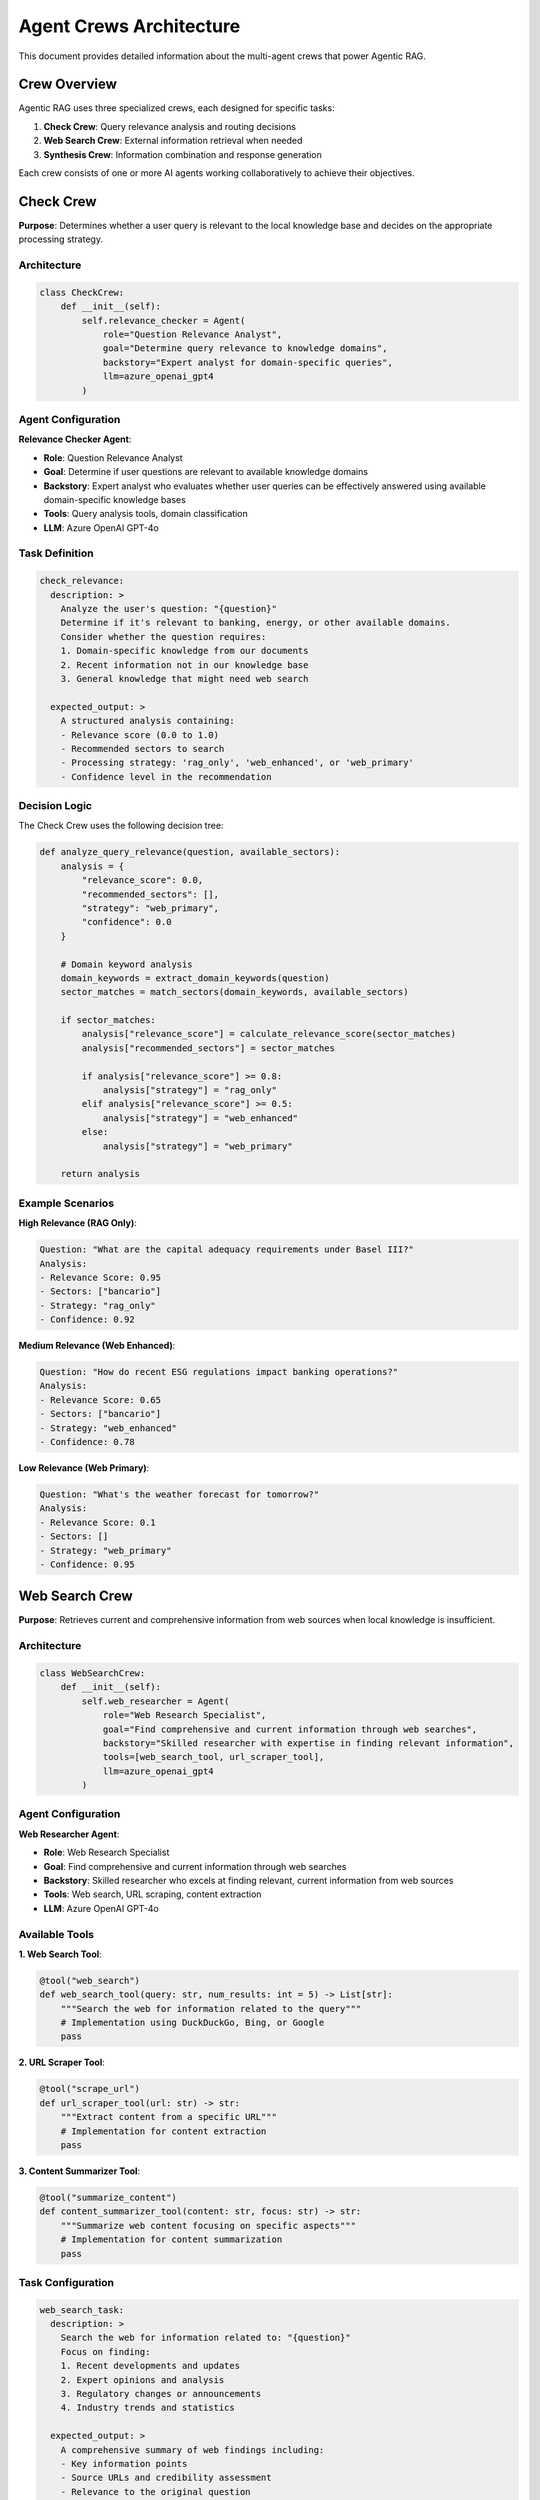 Agent Crews Architecture
========================

This document provides detailed information about the multi-agent crews that power Agentic RAG.

Crew Overview
-------------

Agentic RAG uses three specialized crews, each designed for specific tasks:

1. **Check Crew**: Query relevance analysis and routing decisions
2. **Web Search Crew**: External information retrieval when needed
3. **Synthesis Crew**: Information combination and response generation

Each crew consists of one or more AI agents working collaboratively to achieve their objectives.

Check Crew
----------

**Purpose**: Determines whether a user query is relevant to the local knowledge base and decides on the appropriate processing strategy.

Architecture
~~~~~~~~~~~~

.. code-block:: python

   class CheckCrew:
       def __init__(self):
           self.relevance_checker = Agent(
               role="Question Relevance Analyst",
               goal="Determine query relevance to knowledge domains",
               backstory="Expert analyst for domain-specific queries",
               llm=azure_openai_gpt4
           )

Agent Configuration
~~~~~~~~~~~~~~~~~~

**Relevance Checker Agent**:

- **Role**: Question Relevance Analyst
- **Goal**: Determine if user questions are relevant to available knowledge domains
- **Backstory**: Expert analyst who evaluates whether user queries can be effectively answered using available domain-specific knowledge bases
- **Tools**: Query analysis tools, domain classification
- **LLM**: Azure OpenAI GPT-4o

Task Definition
~~~~~~~~~~~~~~

.. code-block:: yaml

   check_relevance:
     description: >
       Analyze the user's question: "{question}" 
       Determine if it's relevant to banking, energy, or other available domains.
       Consider whether the question requires:
       1. Domain-specific knowledge from our documents
       2. Recent information not in our knowledge base
       3. General knowledge that might need web search
     
     expected_output: >
       A structured analysis containing:
       - Relevance score (0.0 to 1.0)
       - Recommended sectors to search
       - Processing strategy: 'rag_only', 'web_enhanced', or 'web_primary'
       - Confidence level in the recommendation

Decision Logic
~~~~~~~~~~~~~

The Check Crew uses the following decision tree:

.. code-block:: python

   def analyze_query_relevance(question, available_sectors):
       analysis = {
           "relevance_score": 0.0,
           "recommended_sectors": [],
           "strategy": "web_primary",
           "confidence": 0.0
       }
       
       # Domain keyword analysis
       domain_keywords = extract_domain_keywords(question)
       sector_matches = match_sectors(domain_keywords, available_sectors)
       
       if sector_matches:
           analysis["relevance_score"] = calculate_relevance_score(sector_matches)
           analysis["recommended_sectors"] = sector_matches
           
           if analysis["relevance_score"] >= 0.8:
               analysis["strategy"] = "rag_only"
           elif analysis["relevance_score"] >= 0.5:
               analysis["strategy"] = "web_enhanced"
           else:
               analysis["strategy"] = "web_primary"
       
       return analysis

Example Scenarios
~~~~~~~~~~~~~~~~

**High Relevance (RAG Only)**:

.. code-block:: text

   Question: "What are the capital adequacy requirements under Basel III?"
   Analysis:
   - Relevance Score: 0.95
   - Sectors: ["bancario"]
   - Strategy: "rag_only"
   - Confidence: 0.92

**Medium Relevance (Web Enhanced)**:

.. code-block:: text

   Question: "How do recent ESG regulations impact banking operations?"
   Analysis:
   - Relevance Score: 0.65
   - Sectors: ["bancario"]
   - Strategy: "web_enhanced"
   - Confidence: 0.78

**Low Relevance (Web Primary)**:

.. code-block:: text

   Question: "What's the weather forecast for tomorrow?"
   Analysis:
   - Relevance Score: 0.1
   - Sectors: []
   - Strategy: "web_primary"
   - Confidence: 0.95

Web Search Crew
---------------

**Purpose**: Retrieves current and comprehensive information from web sources when local knowledge is insufficient.

Architecture
~~~~~~~~~~~~

.. code-block:: python

   class WebSearchCrew:
       def __init__(self):
           self.web_researcher = Agent(
               role="Web Research Specialist",
               goal="Find comprehensive and current information through web searches",
               backstory="Skilled researcher with expertise in finding relevant information",
               tools=[web_search_tool, url_scraper_tool],
               llm=azure_openai_gpt4
           )

Agent Configuration
~~~~~~~~~~~~~~~~~~

**Web Researcher Agent**:

- **Role**: Web Research Specialist
- **Goal**: Find comprehensive and current information through web searches
- **Backstory**: Skilled researcher who excels at finding relevant, current information from web sources
- **Tools**: Web search, URL scraping, content extraction
- **LLM**: Azure OpenAI GPT-4o

Available Tools
~~~~~~~~~~~~~~

**1. Web Search Tool**:

.. code-block:: python

   @tool("web_search")
   def web_search_tool(query: str, num_results: int = 5) -> List[str]:
       """Search the web for information related to the query"""
       # Implementation using DuckDuckGo, Bing, or Google
       pass

**2. URL Scraper Tool**:

.. code-block:: python

   @tool("scrape_url")
   def url_scraper_tool(url: str) -> str:
       """Extract content from a specific URL"""
       # Implementation for content extraction
       pass

**3. Content Summarizer Tool**:

.. code-block:: python

   @tool("summarize_content")
   def content_summarizer_tool(content: str, focus: str) -> str:
       """Summarize web content focusing on specific aspects"""
       # Implementation for content summarization
       pass

Task Configuration
~~~~~~~~~~~~~~~~~

.. code-block:: yaml

   web_search_task:
     description: >
       Search the web for information related to: "{question}"
       Focus on finding:
       1. Recent developments and updates
       2. Expert opinions and analysis
       3. Regulatory changes or announcements
       4. Industry trends and statistics
     
     expected_output: >
       A comprehensive summary of web findings including:
       - Key information points
       - Source URLs and credibility assessment
       - Relevance to the original question
       - Recency of information

Search Strategy
~~~~~~~~~~~~~~

.. code-block:: python

   class WebSearchStrategy:
       def execute_search(self, question, context=None):
           # Step 1: Generate search queries
           search_queries = self.generate_search_queries(question, context)
           
           # Step 2: Execute searches
           search_results = []
           for query in search_queries:
               results = self.web_search_tool(query, num_results=3)
               search_results.extend(results)
           
           # Step 3: Filter and rank results
           filtered_results = self.filter_results(search_results, question)
           
           # Step 4: Extract and summarize content
           summaries = []
           for result in filtered_results[:5]:  # Top 5 results
               content = self.url_scraper_tool(result['url'])
               summary = self.content_summarizer_tool(content, question)
               summaries.append(summary)
           
           return summaries

Synthesis Crew
--------------

**Purpose**: Combines information from multiple sources (RAG results and web search) to create comprehensive, coherent responses.

Architecture
~~~~~~~~~~~

.. code-block:: python

   class SynthesisCrew:
       def __init__(self):
           self.synthesis_agent = Agent(
               role="Information Synthesis Expert",
               goal="Combine information from multiple sources into comprehensive responses",
               backstory="Expert at synthesizing information from various sources",
               tools=[citation_tool, fact_checker_tool],
               llm=azure_openai_gpt4
           )

Agent Configuration
~~~~~~~~~~~~~~~~~~

**Synthesis Agent**:

- **Role**: Information Synthesis Expert
- **Goal**: Combine information from multiple sources into comprehensive responses
- **Backstory**: Expert at synthesizing information from various sources to create coherent, comprehensive, and accurate responses
- **Tools**: Citation generation, fact checking, content structuring
- **LLM**: Azure OpenAI GPT-4o

Synthesis Process
~~~~~~~~~~~~~~~~

.. code-block:: python

   class SynthesisProcess:
       def synthesize_response(self, question, rag_results, web_results=None):
           # Step 1: Analyze information sources
           source_analysis = self.analyze_sources(rag_results, web_results)
           
           # Step 2: Identify key themes and topics
           themes = self.extract_themes(source_analysis)
           
           # Step 3: Resolve conflicts and contradictions
           resolved_info = self.resolve_conflicts(source_analysis)
           
           # Step 4: Structure response
           response_structure = self.create_response_structure(themes, resolved_info)
           
           # Step 5: Generate final response
           final_response = self.generate_response(question, response_structure)
           
           return final_response

Task Configuration
~~~~~~~~~~~~~~~~~

.. code-block:: yaml

   synthesis_task:
     description: >
       Synthesize information from multiple sources to answer: "{question}"
       
       Available information:
       - RAG Results: {rag_context}
       - Web Search Results: {web_context}
       
       Create a comprehensive response that:
       1. Directly answers the question
       2. Provides supporting details and context
       3. Integrates information from all sources
       4. Identifies and resolves any contradictions
       5. Includes proper citations
     
     expected_output: >
       A well-structured response containing:
       - Clear answer to the question
       - Supporting evidence and details
       - Proper source attribution
       - Confidence indicators
       - Suggestions for further reading

Response Structure
~~~~~~~~~~~~~~~~~

.. code-block:: python

   class ResponseFormatter:
       def format_response(self, content, sources):
           response = {
               "main_answer": self.extract_main_answer(content),
               "supporting_details": self.extract_details(content),
               "sources": self.format_sources(sources),
               "confidence_score": self.calculate_confidence(content, sources),
               "limitations": self.identify_limitations(content, sources)
           }
           return response

Crew Interaction Patterns
-------------------------

Sequential Processing
~~~~~~~~~~~~~~~~~~~~

.. code-block:: python

   class SequentialFlow:
       def process_query(self, question, sector):
           # Step 1: Check relevance
           check_result = self.check_crew.process(question)
           
           # Step 2: Based on strategy, choose next step
           if check_result.strategy == "rag_only":
               rag_results = self.rag_tool.search(question, sector)
               final_response = self.synthesis_crew.process(question, rag_results)
           
           elif check_result.strategy == "web_enhanced":
               rag_results = self.rag_tool.search(question, sector)
               web_results = self.web_search_crew.process(question)
               final_response = self.synthesis_crew.process(question, rag_results, web_results)
           
           else:  # web_primary
               web_results = self.web_search_crew.process(question)
               final_response = self.synthesis_crew.process(question, None, web_results)
           
           return final_response

Parallel Processing
~~~~~~~~~~~~~~~~~~

.. code-block:: python

   import asyncio

   class ParallelFlow:
       async def process_query_parallel(self, question, sector):
           # Start check and RAG search in parallel
           check_task = asyncio.create_task(self.check_crew.process_async(question))
           rag_task = asyncio.create_task(self.rag_tool.search_async(question, sector))
           
           # Wait for check result to determine if web search is needed
           check_result = await check_task
           
           if check_result.strategy in ["web_enhanced", "web_primary"]:
               web_task = asyncio.create_task(self.web_search_crew.process_async(question))
               rag_results, web_results = await asyncio.gather(rag_task, web_task)
           else:
               rag_results = await rag_task
               web_results = None
           
           # Synthesize final response
           final_response = await self.synthesis_crew.process_async(
               question, rag_results, web_results
           )
           
           return final_response

Error Handling and Fallbacks
----------------------------

Crew-Level Error Handling
~~~~~~~~~~~~~~~~~~~~~~~~~

.. code-block:: python

   class RobustCrewExecution:
       def execute_with_fallback(self, crew, task, max_retries=3):
           for attempt in range(max_retries):
               try:
                   result = crew.kickoff(task)
                   if self.validate_result(result):
                       return result
                   else:
                       raise ValueError("Invalid result format")
               
               except Exception as e:
                   if attempt == max_retries - 1:
                       return self.get_fallback_response(task, e)
                   
                   # Wait before retry with exponential backoff
                   time.sleep(2 ** attempt)
           
           return self.get_fallback_response(task, "Max retries exceeded")

Fallback Strategies
~~~~~~~~~~~~~~~~~~

.. code-block:: python

   class FallbackManager:
       def get_fallback_response(self, question, error_context):
           if "check_crew" in error_context:
               # Default to web-enhanced strategy
               return {"strategy": "web_enhanced", "confidence": 0.5}
           
           elif "web_search_crew" in error_context:
               # Fall back to RAG-only
               return self.rag_tool.search(question, ["all"])
           
           elif "synthesis_crew" in error_context:
               # Return simple formatted response
               return self.simple_response_formatter(question, raw_results)
           
           else:
               return {"error": "Unable to process query", "suggestion": "Please try again"}

Performance Optimization
------------------------

Crew Caching
~~~~~~~~~~~~

.. code-block:: python

   from functools import lru_cache
   import hashlib

   class CrewCache:
       @lru_cache(maxsize=100)
       def cached_check_result(self, question_hash):
           # Cache check crew results for similar questions
           pass
       
       @lru_cache(maxsize=200)
       def cached_web_search(self, query_hash):
           # Cache web search results
           pass

Async Execution
~~~~~~~~~~~~~~

.. code-block:: python

   class AsyncCrewManager:
       async def execute_crews_async(self, question, sector):
           # Use asyncio for concurrent execution where possible
           tasks = []
           
           if self.should_run_check():
               tasks.append(self.check_crew.process_async(question))
           
           if self.should_run_rag():
               tasks.append(self.rag_tool.search_async(question, sector))
           
           results = await asyncio.gather(*tasks, return_exceptions=True)
           return self.process_results(results)

Monitoring and Observability
----------------------------

Crew Performance Metrics
~~~~~~~~~~~~~~~~~~~~~~~~

.. code-block:: python

   import opik
   from datetime import datetime

   class CrewMonitoring:
       @opik.track(project_name="crew_performance")
       def monitor_crew_execution(self, crew_name, task, execution_time):
           opik.log_metric(f"{crew_name}_execution_time", execution_time)
           opik.log_metric(f"{crew_name}_success_rate", 1.0)
           
       def log_crew_failure(self, crew_name, error):
           opik.log_metric(f"{crew_name}_success_rate", 0.0)
           opik.log_event(f"{crew_name}_error", {"error": str(error)})

Custom Crew Development
----------------------

Creating Custom Crews
~~~~~~~~~~~~~~~~~~~~~

.. code-block:: python

   class CustomAnalysisCrew:
       def __init__(self):
           self.analyst = Agent(
               role="Domain Expert Analyst",
               goal="Provide specialized analysis for specific domains",
               backstory="Expert analyst with deep domain knowledge",
               tools=[custom_analysis_tool],
               llm=azure_openai_gpt4
           )
           
           self.task = Task(
               description="Analyze {input} using domain expertise",
               expected_output="Detailed analysis with recommendations",
               agent=self.analyst
           )
       
       def analyze(self, input_data):
           return self.crew.kickoff({"input": input_data})

Extending Existing Crews
~~~~~~~~~~~~~~~~~~~~~~~

.. code-block:: python

   class ExtendedSynthesisCrew(SynthesisCrew):
       def __init__(self):
           super().__init__()
           
           # Add additional agent
           self.fact_checker = Agent(
               role="Fact Verification Specialist",
               goal="Verify accuracy of synthesized information",
               backstory="Expert at fact-checking and verification",
               tools=[fact_check_tool, source_verification_tool],
               llm=azure_openai_gpt4
           )
           
           # Add fact-checking task
           self.fact_check_task = Task(
               description="Verify facts in the synthesized response",
               expected_output="Fact-checked response with confidence scores",
               agent=self.fact_checker
           )

Next Steps
----------

To learn more about crews:

1. **Explore Tools**: :doc:`tools` - Understanding the tools available to crews
2. **Study Flows**: :doc:`flows` - How crews are orchestrated in flows
3. **API Reference**: :doc:`../api/index` - Detailed code documentation
4. **Custom Development**: Create your own specialized crews